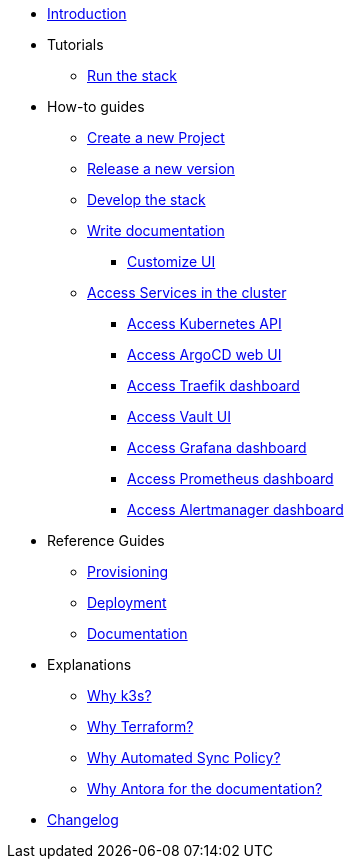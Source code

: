 * xref:index.adoc[Introduction]
* Tutorials
** xref:run.adoc[Run the stack]
* How-to guides
** xref:new_project.adoc[Create a new Project]
** xref:release.adoc[Release a new version]
** xref:develop.adoc[Develop the stack]
** xref:how_to_write_doc.adoc[Write documentation]
*** xref:antora-ui-c2c:ROOT:index.adoc[Customize UI]
** xref:access_services_in_cluster.adoc[Access Services in the cluster]
*** xref:access_kubernetes_api.adoc[Access Kubernetes API]
*** xref:access_argocd_webui.adoc[Access ArgoCD web UI]
*** xref:access_traefik_dashboard.adoc[Access Traefik dashboard]
*** xref:access_vault_ui.adoc[Access Vault UI]
*** xref:access_grafana_dashboard.adoc[Access Grafana dashboard]
*** xref:access_prometheus_dashboard.adoc[Access Prometheus dashboard]
*** xref:access_alertmanager_dashboard.adoc[Access Alertmanager dashboard]
* Reference Guides
** xref:provisioning.adoc[Provisioning]
** xref:deployment.adoc[Deployment]
** xref:ref_documentation.adoc[Documentation]
* Explanations
** xref:why_k3s.adoc[Why k3s?]
** xref:why_terraform.adoc[Why Terraform?]
** xref:why_automated_sync.adoc[Why Automated Sync Policy?]
** xref:why_antora.adoc[Why Antora for the documentation?]
* xref:CHANGELOG.adoc[Changelog]
